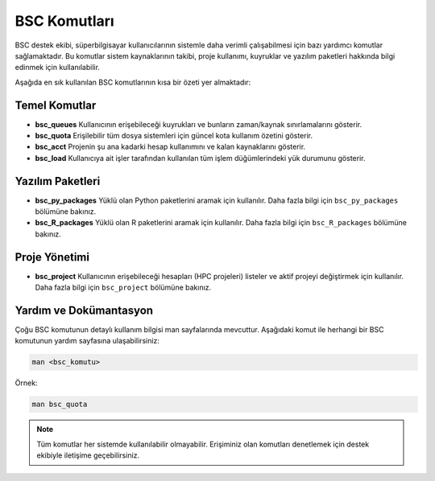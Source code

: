 .. _mn5_bsc_komutlari:

=====================
BSC Komutları
=====================

BSC destek ekibi, süperbilgisayar kullanıcılarının sistemle daha verimli çalışabilmesi için bazı yardımcı komutlar sağlamaktadır. Bu komutlar sistem kaynaklarının takibi, proje kullanımı, kuyruklar ve yazılım paketleri hakkında bilgi edinmek için kullanılabilir.

Aşağıda en sık kullanılan BSC komutlarının kısa bir özeti yer almaktadır:

Temel Komutlar
--------------

- **bsc_queues**  
  Kullanıcının erişebileceği kuyrukları ve bunların zaman/kaynak sınırlamalarını gösterir.

- **bsc_quota**  
  Erişilebilir tüm dosya sistemleri için güncel kota kullanım özetini gösterir.

- **bsc_acct**  
  Projenin şu ana kadarki hesap kullanımını ve kalan kaynaklarını gösterir.

- **bsc_load**  
  Kullanıcıya ait işler tarafından kullanılan tüm işlem düğümlerindeki yük durumunu gösterir.

Yazılım Paketleri
-----------------

- **bsc_py_packages**  
  Yüklü olan Python paketlerini aramak için kullanılır. Daha fazla bilgi için ``bsc_py_packages`` bölümüne bakınız.

- **bsc_R_packages**  
  Yüklü olan R paketlerini aramak için kullanılır. Daha fazla bilgi için ``bsc_R_packages`` bölümüne bakınız.

Proje Yönetimi
--------------

- **bsc_project**  
  Kullanıcının erişebileceği hesapları (HPC projeleri) listeler ve aktif projeyi değiştirmek için kullanılır. Daha fazla bilgi için ``bsc_project`` bölümüne bakınız.

Yardım ve Dokümantasyon
------------------------

Çoğu BSC komutunun detaylı kullanım bilgisi man sayfalarında mevcuttur. Aşağıdaki komut ile herhangi bir BSC komutunun yardım sayfasına ulaşabilirsiniz:

.. code-block:: bash

   man <bsc_komutu>

Örnek:

.. code-block:: bash

   man bsc_quota

.. note::

   Tüm komutlar her sistemde kullanılabilir olmayabilir. Erişiminiz olan komutları denetlemek için destek ekibiyle iletişime geçebilirsiniz.


